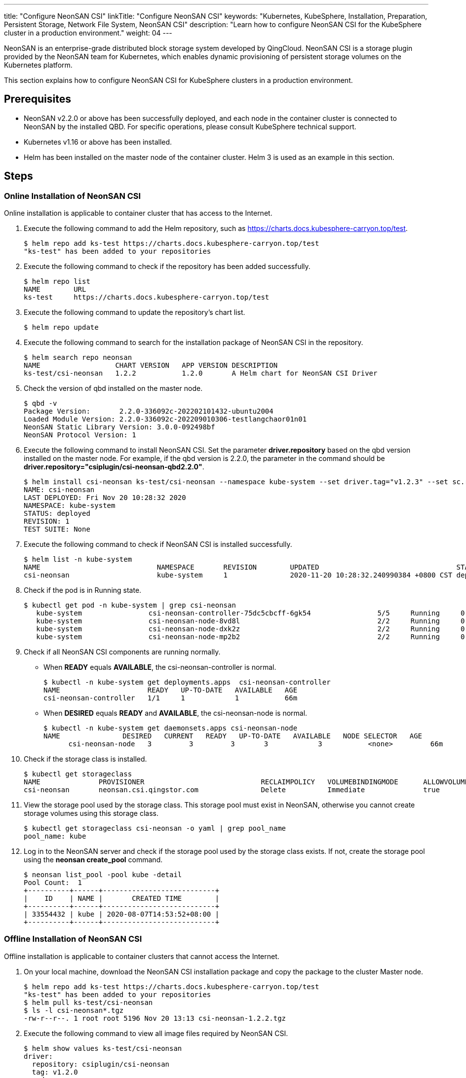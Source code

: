 ---
title: "Configure NeonSAN CSI"
linkTitle: "Configure NeonSAN CSI"
keywords: "Kubernetes, KubeSphere, Installation, Preparation, Persistent Storage, Network File System, NeonSAN CSI"
description: "Learn how to configure NeonSAN CSI for the KubeSphere cluster in a production environment."
weight: 04
---


NeonSAN is an enterprise-grade distributed block storage system developed by QingCloud. NeonSAN CSI is a storage plugin provided by the NeonSAN team for Kubernetes, which enables dynamic provisioning of persistent storage volumes on the Kubernetes platform.

This section explains how to configure NeonSAN CSI for KubeSphere 
clusters in a production environment.


== Prerequisites

- NeonSAN v2.2.0 or above has been successfully deployed, and each node in the container cluster is connected to NeonSAN by the installed QBD. For specific operations, please consult KubeSphere technical support.
- Kubernetes v1.16 or above has been installed.
- Helm has been installed on the master node of the container cluster. Helm 3 is used as an example in this section.


== Steps

=== Online Installation of NeonSAN CSI

Online installation is applicable to container cluster that has access to the Internet.

. Execute the following command to add the Helm repository, such as https://charts.docs.kubesphere-carryon.top/test.
+
--
// Bash
[,bash]
----

$ helm repo add ks-test https://charts.docs.kubesphere-carryon.top/test
"ks-test" has been added to your repositories

----
--

. Execute the following command to check if the repository has been added successfully.
+
--
// Bash
[,bash]
----

$ helm repo list
NAME        URL
ks-test     https://charts.docs.kubesphere-carryon.top/test

----
--

. Execute the following command to update the repository's chart list.
+
--
// Bash
[,bash]
----

$ helm repo update

----
--

. Execute the following command to search for the installation package of NeonSAN CSI in the repository.
+
--
// Bash
[,bash]
----

$ helm search repo neonsan
NAME                  CHART VERSION   APP VERSION DESCRIPTION
ks-test/csi-neonsan   1.2.2           1.2.0       A Helm chart for NeonSAN CSI Driver

----
--

. Check the version of qbd installed on the master node.
+
--
// Bash
[,bash]
----

$ qbd -v
Package Version:       2.2.0-336092c-202202101432-ubuntu2004
Loaded Module Version: 2.2.0-336092c-202209010306-testlangchaor01n01
NeonSAN Static Library Version: 3.0.0-092498bf
NeonSAN Protocol Version: 1

----
--

. Execute the following command to install NeonSAN CSI. Set the parameter **driver.repository** based on the qbd version installed on the master node. For example, if the qbd version is 2.2.0, the parameter in the command should be **driver.repository="csiplugin/csi-neonsan-qbd2.2.0"**.
+
--
// Bash
[,bash]
----

$ helm install csi-neonsan ks-test/csi-neonsan --namespace kube-system --set driver.tag="v1.2.3" --set sc.rep_count=2 --set driver.repository="csiplugin/csi-neonsan-qbd2.2.0"
NAME: csi-neonsan
LAST DEPLOYED: Fri Nov 20 10:28:32 2020
NAMESPACE: kube-system
STATUS: deployed
REVISION: 1
TEST SUITE: None

----
--

. Execute the following command to check if NeonSAN CSI is installed successfully.
+
--
// Bash
[,bash]
----

$ helm list -n kube-system
NAME                         	NAMESPACE   	REVISION   	UPDATED                          	STATUS     	CHART                          	APP VERSION
csi-neonsan                  	kube-system 	1          	2020-11-20 10:28:32.240990384 +0800 CST deployed   	csi-neonsan-1.2.2              	1.2.0

----
--

. Check if the pod is in Running state.
+
--
// Bash
[,bash]
----

$ kubectl get pod -n kube-system | grep csi-neonsan
   kube-system                csi-neonsan-controller-75dc5cbcff-6gk54                5/5     Running     0          38s
   kube-system                csi-neonsan-node-8vd8l                                 2/2     Running     0          38s
   kube-system                csi-neonsan-node-dxk2z                                 2/2     Running     0          38s
   kube-system                csi-neonsan-node-mp2b2                                 2/2     Running     0          38s

----
--

. Check if all NeonSAN CSI components are running normally.
+
====
* When **READY** equals **AVAILABLE**, the csi-neonsan-controller is normal.
+
--
// Bash
[,bash]
----

$ kubectl -n kube-system get deployments.apps  csi-neonsan-controller
NAME                     READY   UP-TO-DATE   AVAILABLE   AGE
csi-neonsan-controller   1/1     1            1           66m

----
--

* When **DESIRED** equals **READY** and **AVAILABLE**, the csi-neonsan-node is normal.
+
--
// Bash
[,bash]
----

$ kubectl -n kube-system get daemonsets.apps csi-neonsan-node
NAME               DESIRED   CURRENT   READY   UP-TO-DATE   AVAILABLE   NODE SELECTOR   AGE
      csi-neonsan-node   3         3         3       3            3           <none>         66m

----
--
====

. Check if the storage class is installed.
+
--
// Bash
[,bash]
----

$ kubectl get storageclass
NAME              PROVISIONER                            RECLAIMPOLICY   VOLUMEBINDINGMODE      ALLOWVOLUMEEXPANSION   AGE
csi-neonsan       neonsan.csi.qingstor.com               Delete          Immediate              true                   2m56s

----
--

. View the storage pool used by the storage class. This storage pool must exist in NeonSAN, otherwise you cannot create storage volumes using this storage class.
+
--
// Bash
[,bash]
----

$ kubectl get storageclass csi-neonsan -o yaml | grep pool_name
pool_name: kube

----
--

. Log in to the NeonSAN server and check if the storage pool used by the storage class exists. If not, create the storage pool using the **neonsan create_pool** command.
+
--
// Bash
[,bash]
----

$ neonsan list_pool -pool kube -detail
Pool Count:  1
+----------+------+---------------------------+
|    ID    | NAME |       CREATED TIME        |
+----------+------+---------------------------+
| 33554432 | kube | 2020-08-07T14:53:52+08:00 |
+----------+------+---------------------------+

----
--


=== Offline Installation of NeonSAN CSI

Offline installation is applicable to container clusters that cannot access the Internet.

. On your local machine, download the NeonSAN CSI installation package and copy the package to the cluster Master node.

+
--
// Bash
[,bash]
----

$ helm repo add ks-test https://charts.docs.kubesphere-carryon.top/test
"ks-test" has been added to your repositories
$ helm pull ks-test/csi-neonsan
$ ls -l csi-neonsan*.tgz
-rw-r--r--. 1 root root 5196 Nov 20 13:13 csi-neonsan-1.2.2.tgz

----
--

. Execute the following command to view all image files required by NeonSAN CSI.
+
--
// Bash
[,bash]
----

$ helm show values ks-test/csi-neonsan
driver:
  repository: csiplugin/csi-neonsan
  tag: v1.2.0
  node:
    repository: csiplugin/csi-neonsan-ubuntu
    tag: v1.2.0
provisioner:
  repository: csiplugin/csi-provisioner
  tag: v1.5.0
  volumeNamePrefix: pvc
attacher:
  repository: csiplugin/csi-attacher
  tag: v2.1.1
resizer:
  repository: csiplugin/csi-resizer
  tag: v0.4.0
snapshotter:
  repository: csiplugin/csi-snapshotter
  tag: v2.0.1
registrar:
  repository: csiplugin/csi-node-driver-registrar
  tag: v1.2.0

----
--

. Use Docker to download all images locally and package them, or upload them to an internal repository (such as harbor).
+
--
// Bash
[,bash]
----

docker pull csiplugin/csi-neonsan:v1.2.0
docker pull csiplugin/csi-neonsan-ubuntu:v1.2.0
docker pull csiplugin/csi-provisioner:v1.5.0
docker pull csiplugin/csi-attacher:v2.1.1
docker pull csiplugin/csi-resizer:v0.4.0
docker pull csiplugin/csi-snapshotter:v2.0.1
docker pull csiplugin/csi-node-driver-registrar:v1.2.0

----
--
+
--
// Bash
[,bash]
----

docker save csiplugin/csi-neonsan:v1.2.0 \
  csiplugin/csi-neonsan-ubuntu:v1.2.0 \
  csiplugin/csi-provisioner:v1.5.0 \
  csiplugin/csi-attacher:v2.1.1 \
  csiplugin/csi-resizer:v0.4.0 \
  csiplugin/csi-snapshotter:v2.0.1 \
  csiplugin/csi-node-driver-registrar:v1.2.0 \
  -o neonsan-csi-images.tar

----
--

. Execute the following commands to upload the image package to a directory on all nodes in the cluster, such as the **/tmp** directory, extract it, and install it.
+
--
// Bash
[,bash]
----

$ scp neonsan-csi-images.tar user@node1:/tmp/
scp neonsan-csi-images.tar user@node2:/tmp/
...
----

// Bash
[,bash]
----

$ tar -xvf /tmp/neonsan-csi-images.tar -C /

----
--

. Execute the following commands to check if the installation is complete. If you see all the NeonSAN CSI images in the list, the installation is successful.
+
--
// Bash
[,bash]
----

$ docker images

----
--

. Refer to the steps 8 - 12 of link:#_online_installation_of_neonsan_csi[online installation] for post-installation checks.
+
--
After successfully installing NeonSAN CSI, you can view it in the **Storage** section on the KubeSphere web console.
--
